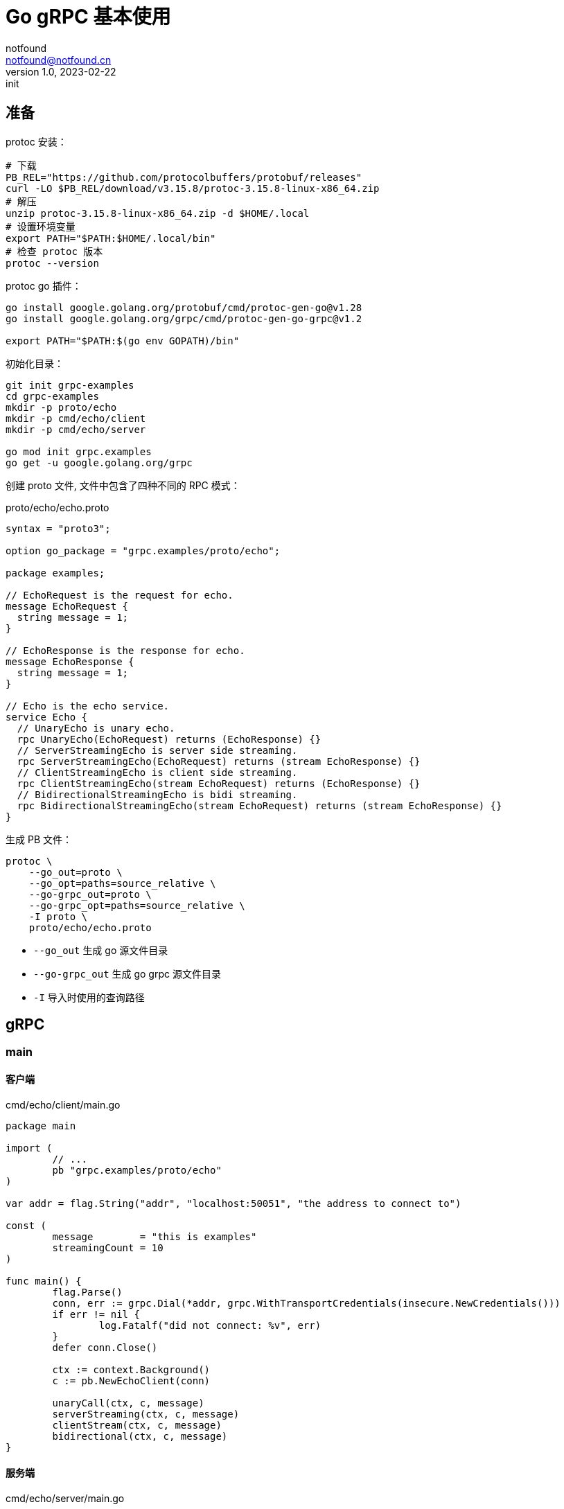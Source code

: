 = Go gRPC 基本使用
notfound <notfound@notfound.cn>
1.0, 2023-02-22: init

:page-slug: grpc-go-start
:page-category: grpc

== 准备

protoc 安装：

[source,bash]
----
# 下载
PB_REL="https://github.com/protocolbuffers/protobuf/releases"
curl -LO $PB_REL/download/v3.15.8/protoc-3.15.8-linux-x86_64.zip
# 解压
unzip protoc-3.15.8-linux-x86_64.zip -d $HOME/.local
# 设置环境变量
export PATH="$PATH:$HOME/.local/bin"
# 检查 protoc 版本
protoc --version
----

protoc go 插件：

[source,bash]
----
go install google.golang.org/protobuf/cmd/protoc-gen-go@v1.28
go install google.golang.org/grpc/cmd/protoc-gen-go-grpc@v1.2

export PATH="$PATH:$(go env GOPATH)/bin"
----

初始化目录：

[source,bash]
----
git init grpc-examples
cd grpc-examples
mkdir -p proto/echo
mkdir -p cmd/echo/client
mkdir -p cmd/echo/server

go mod init grpc.examples
go get -u google.golang.org/grpc
----

创建 proto 文件, 文件中包含了四种不同的 RPC 模式：

.proto/echo/echo.proto
[source,protobuf]
----
syntax = "proto3";

option go_package = "grpc.examples/proto/echo";

package examples;

// EchoRequest is the request for echo.
message EchoRequest {
  string message = 1;
}

// EchoResponse is the response for echo.
message EchoResponse {
  string message = 1;
}

// Echo is the echo service.
service Echo {
  // UnaryEcho is unary echo.
  rpc UnaryEcho(EchoRequest) returns (EchoResponse) {}
  // ServerStreamingEcho is server side streaming.
  rpc ServerStreamingEcho(EchoRequest) returns (stream EchoResponse) {}
  // ClientStreamingEcho is client side streaming.
  rpc ClientStreamingEcho(stream EchoRequest) returns (EchoResponse) {}
  // BidirectionalStreamingEcho is bidi streaming.
  rpc BidirectionalStreamingEcho(stream EchoRequest) returns (stream EchoResponse) {}
}
----

生成 PB 文件：

[source,bash]
----
protoc \
    --go_out=proto \
    --go_opt=paths=source_relative \
    --go-grpc_out=proto \
    --go-grpc_opt=paths=source_relative \
    -I proto \
    proto/echo/echo.proto
----
* `--go_out` 生成 go 源文件目录
* `--go-grpc_out` 生成 go grpc 源文件目录
* `-I` 导入时使用的查询路径

== gRPC

=== main

==== 客户端

.cmd/echo/client/main.go
[source,go]
----
package main

import (
	// ...
	pb "grpc.examples/proto/echo"
)

var addr = flag.String("addr", "localhost:50051", "the address to connect to")

const (
	message        = "this is examples"
	streamingCount = 10
)

func main() {
	flag.Parse()
	conn, err := grpc.Dial(*addr, grpc.WithTransportCredentials(insecure.NewCredentials()))
	if err != nil {
		log.Fatalf("did not connect: %v", err)
	}
	defer conn.Close()

	ctx := context.Background()
	c := pb.NewEchoClient(conn)

	unaryCall(ctx, c, message)
	serverStreaming(ctx, c, message)
	clientStream(ctx, c, message)
	bidirectional(ctx, c, message)
}
----


==== 服务端

.cmd/echo/server/main.go
[source,go]
----
package main

import (
	// ...
	pb "grpc.examples/proto/echo"
)

var port = flag.Int("port", 50051, "the port to serve on")

const (
	streamingCount = 10
)

type server struct {
	pb.UnimplementedEchoServer
}

func main() {
	flag.Parse()
	lis, err := net.Listen("tcp", fmt.Sprintf(":%d", *port))
	if err != nil {
		log.Fatalf("failed to listen: %v", err)
	}
	fmt.Printf("server listening at %v\n", lis.Addr())

	s := grpc.NewServer()
	pb.RegisterEchoServer(s, &server{})
	s.Serve(lis)
}
----

===  一元 RPC 模式

和普通方法调用类似：客户端发送请求，然后等待服务端响应。

==== 客户端

.cmd/echo/client/main.go
[source,go]
----
func unaryCall(ctx context.Context, c pb.EchoClient, message string) {
	fmt.Printf("--- unary ---\n")

	r, err := c.UnaryEcho(ctx, &pb.EchoRequest{Message: message}) // <1>
	if err != nil {
		log.Fatalf("failed to call UnaryEcho: %v", err)
	}

	fmt.Printf("response:\n")
	fmt.Printf(" - %s\n", r.Message)
}
----
<1> 发送请求并等待响应

==== 服务端

.cmd/echo/server/main.go
[source,go]
----
func (s *server) UnaryEcho(ctx context.Context, in *pb.EchoRequest) (*pb.EchoResponse, error) {
	fmt.Printf("--- UnaryEcho ---\n")

	return &pb.EchoResponse{Message: in.Message}, nil // <1>
}
----
<1> 直接返回处理结果

=== 服务器端流 RPC 模式

客户端发送请求，服务端返回数据流。

==== 客户端

.cmd/echo/client/main.go
[source,go]
----
func serverStreaming(ctx context.Context, c pb.EchoClient, message string) {
	fmt.Printf("--- server streaming ---\n")

	stream, err := c.ServerStreamingEcho(ctx, &pb.EchoRequest{Message: message}) // <1>
	if err != nil {
		log.Fatalf("failed to call ServerStreamingEcho: %v", err)
	}

	var rpcStatus error
	fmt.Printf("response:\n")
	for {
		r, err := stream.Recv() // <2>
		if err != nil {
			rpcStatus = err
			break
		}
		fmt.Printf(" - %s\n", r.Message)
	}

	if rpcStatus != io.EOF {
		log.Fatalf("failed to finish server streaming: %v", rpcStatus)
	}
}
----
<1> 发送请求
<2> 通过 `Recv` 读取来自服务端的数据流


==== 服务端

.cmd/echo/server/main.go
[source,go]
----
func (s *server) ServerStreamingEcho(in *pb.EchoRequest, stream pb.Echo_ServerStreamingEchoServer) error {
	fmt.Printf("--- ServerStreamingEcho ---\n")

	for i := 0; i < streamingCount; i++ {
		fmt.Printf("echo message %v\n", in.Message) // <1>
		err := stream.Send(&pb.EchoResponse{Message: in.Message}) // <2>
		if err != nil {
			return err
		}
	}
	return nil
}
----
<1> 读取请求
<2> 通过 `Send` 发送数据流

=== 客户端流 RPC 模式

客户端发送数据流，服务端返回响应。

==== 客户端

.cmd/echo/client/main.go
[source,go]
----
func clientStream(ctx context.Context, c pb.EchoClient, message string) {
	fmt.Printf("--- client streaming ---\n")

	stream, err := c.ClientStreamingEcho(ctx)
	if err != nil {
		log.Fatalf("failed to call ClientStreamingEcho: %v\n", err)
	}

	for i := 0; i < streamingCount; i++ {
		if err := stream.Send(&pb.EchoRequest{Message: message}); err != nil { // <1>
			log.Fatalf("failed to send streaming: %v\n", err)
		}
	}

	r, err := stream.CloseAndRecv() // <2>
	if err != nil {
		log.Fatalf("failed to CloseAndRecv: %v\n", err)
	}
	fmt.Printf("response:\n")
	fmt.Printf(" - %s\n", r.Message)
}
----
<1> 通过 `Send` 发送数据流
<2> 通过 `CloseAndRecv` 读取响应

==== 服务端

.cmd/echo/server/main.go
[source,go]
----
func (s *server) ClientStreamingEcho(stream pb.Echo_ClientStreamingEchoServer) error {
	fmt.Printf("--- ClientStreamingEcho ---\n")

	var message string
	for {
		in, err := stream.Recv() // <1>
		if err == io.EOF {
			fmt.Printf("echo last received message\n")
			return stream.SendAndClose(&pb.EchoResponse{Message: message}) // <2>
		}
		message = in.Message
		fmt.Printf("request received: %v, building echo\n", in)
		if err != nil {
			return err
		}
	}
}
----
<1> 通过 `Recv` 接收数据流
<2> 通过 `SendAndClose` 发送响应

=== 双向流 RPC 模式

==== 客户端

.cmd/echo/client/main.go
[source,go]
----
func bidirectional(ctx context.Context, c pb.EchoClient, message string) {
	fmt.Printf("--- bidirectional ---\n")

	stream, err := c.BidirectionalStreamingEcho(ctx)
	if err != nil {
		log.Fatalf("failed to call BidirectionalStreamingEcho: %v\n", err)
	}

	go func() {
		for i := 0; i < streamingCount; i++ {
			if err := stream.Send(&pb.EchoRequest{Message: message}); err != nil { // <1>
				log.Fatalf("failed to send streaming: %v\n", err)
			}
		}
		stream.CloseSend() // <2>
	}()

	var rpcStatus error
	fmt.Printf("response:\n")
	for {
		r, err := stream.Recv() // <3>
		if err != nil {
			rpcStatus = err
			break
		}
		fmt.Printf(" - %s\n", r.Message)
	}
	if rpcStatus != io.EOF {
		log.Fatalf("failed to finish server streaming: %v", rpcStatus)
	}
}
----
<1> 通过 `Send` 发送数据流
<2> 数据发送完成后 `CloseSend`
<3> 通过 `Recv` 接收数据流

==== 服务端

.cmd/echo/server/main.go
[source,go]
----
func (s *server) BidirectionalStreamingEcho(stream pb.Echo_BidirectionalStreamingEchoServer) error {
	fmt.Printf("--- BidirectionalStreamingEcho ---\n")

	for {
		in, err := stream.Recv() // <1>
		if err == io.EOF {
			return nil
		}
		if err != nil {
			return err
		}
		fmt.Printf("request received %v, sending echo\n", in)
		if err := stream.Send(&pb.EchoResponse{Message: in.Message}); err != nil { // <2>
			return err
		}
	}
}
----
<1> 通过 `Recv` 接收数据流
<2> 通过 `Send` 发送数据流

== 参考

* https://grpc.io/docs/protoc-installation/
* https://grpc.io/docs/languages/go/quickstart/
* https://github.com/grpc/grpc-go/issues/3794
* https://github.com/grpc/grpc-go/tree/v1.53.0/examples/features/proto/echo
